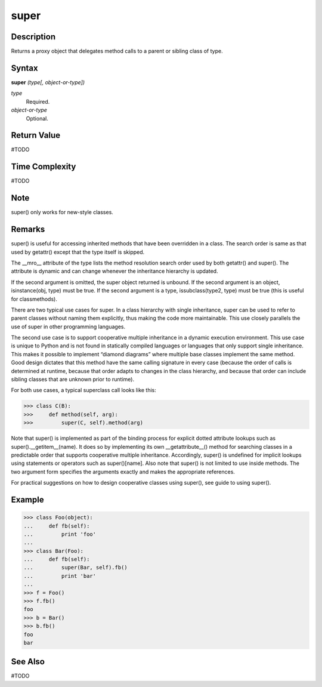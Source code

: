 =====
super
=====

Description
===========
Returns a proxy object that delegates method calls to a parent or sibling class of type.

Syntax
======
**super** *(type[, object-or-type])*

*type*
	Required.
*object-or-type*
	Optional.

Return Value
============
#TODO

Time Complexity
============
#TODO

Note
====
super() only works for new-style classes.

Remarks
=======
super() is useful for accessing inherited methods that have been overridden in a class. The search order is same as that used by getattr() except that the type itself is skipped.

The __mro__ attribute of the type lists the method resolution search order used by both getattr() and super(). The attribute is dynamic and can change whenever the inheritance hierarchy is updated.

If the second argument is omitted, the super object returned is unbound. If the second argument is an object, isinstance(obj, type) must be true. If the second argument is a type, issubclass(type2, type) must be true (this is useful for classmethods).

There are two typical use cases for super. In a class hierarchy with single inheritance, super can be used to refer to parent classes without naming them explicitly, thus making the code more maintainable. This use closely parallels the use of super in other programming languages.

The second use case is to support cooperative multiple inheritance in a dynamic execution environment. This use case is unique to Python and is not found in statically compiled languages or languages that only support single inheritance. This makes it possible to implement “diamond diagrams” where multiple base classes implement the same method. Good design dictates that this method have the same calling signature in every case (because the order of calls is determined at runtime, because that order adapts to changes in the class hierarchy, and because that order can include sibling classes that are unknown prior to runtime).

For both use cases, a typical superclass call looks like this:

>>> class C(B):
>>>     def method(self, arg):
>>>         super(C, self).method(arg)
        
Note that super() is implemented as part of the binding process for explicit dotted attribute lookups such as super().__getitem__(name). It does so by implementing its own __getattribute__() method for searching classes in a predictable order that supports cooperative multiple inheritance. Accordingly, super() is undefined for implicit lookups using statements or operators such as super()[name].
Also note that super() is not limited to use inside methods. The two argument form specifies the arguments exactly and makes the appropriate references.

For practical suggestions on how to design cooperative classes using super(), see guide to using super().

Example
=======
>>> class Foo(object):
...     def fb(self):
...         print 'foo'
...
>>> class Bar(Foo):
...     def fb(self):
...         super(Bar, self).fb()
...         print 'bar'
...
>>> f = Foo()
>>> f.fb()
foo
>>> b = Bar()
>>> b.fb()
foo
bar

See Also
========
#TODO